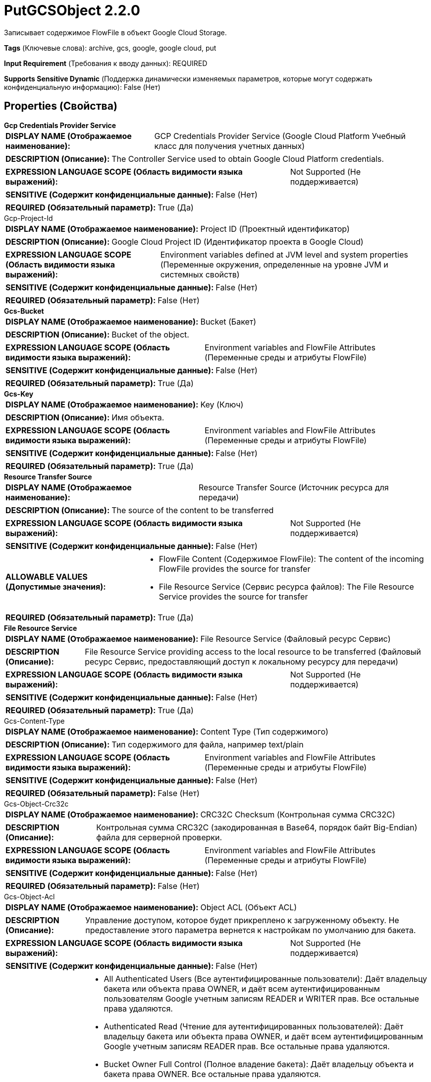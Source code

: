 = PutGCSObject 2.2.0

Записывает содержимое FlowFile в объект Google Cloud Storage.

[horizontal]
*Tags* (Ключевые слова):
archive, gcs, google, google cloud, put
[horizontal]
*Input Requirement* (Требования к вводу данных):
REQUIRED
[horizontal]
*Supports Sensitive Dynamic* (Поддержка динамически изменяемых параметров, которые могут содержать конфиденциальную информацию):
 False (Нет) 



== Properties (Свойства)


.*Gcp Credentials Provider Service*
************************************************
[horizontal]
*DISPLAY NAME (Отображаемое наименование):*:: GCP Credentials Provider Service (Google Cloud Platform Учебный класс для получения учетных данных)

[horizontal]
*DESCRIPTION (Описание):*:: The Controller Service used to obtain Google Cloud Platform credentials.


[horizontal]
*EXPRESSION LANGUAGE SCOPE (Область видимости языка выражений):*:: Not Supported (Не поддерживается)
[horizontal]
*SENSITIVE (Содержит конфиденциальные данные):*::  False (Нет) 

[horizontal]
*REQUIRED (Обязательный параметр):*::  True (Да) 
************************************************
.Gcp-Project-Id
************************************************
[horizontal]
*DISPLAY NAME (Отображаемое наименование):*:: Project ID (Проектный идентификатор)

[horizontal]
*DESCRIPTION (Описание):*:: Google Cloud Project ID (Идентификатор проекта в Google Cloud)


[horizontal]
*EXPRESSION LANGUAGE SCOPE (Область видимости языка выражений):*:: Environment variables defined at JVM level and system properties (Переменные окружения, определенные на уровне JVM и системных свойств)
[horizontal]
*SENSITIVE (Содержит конфиденциальные данные):*::  False (Нет) 

[horizontal]
*REQUIRED (Обязательный параметр):*::  False (Нет) 
************************************************
.*Gcs-Bucket*
************************************************
[horizontal]
*DISPLAY NAME (Отображаемое наименование):*:: Bucket (Бакет)

[horizontal]
*DESCRIPTION (Описание):*:: Bucket of the object.


[horizontal]
*EXPRESSION LANGUAGE SCOPE (Область видимости языка выражений):*:: Environment variables and FlowFile Attributes (Переменные среды и атрибуты FlowFile)
[horizontal]
*SENSITIVE (Содержит конфиденциальные данные):*::  False (Нет) 

[horizontal]
*REQUIRED (Обязательный параметр):*::  True (Да) 
************************************************
.*Gcs-Key*
************************************************
[horizontal]
*DISPLAY NAME (Отображаемое наименование):*:: Key (Ключ)

[horizontal]
*DESCRIPTION (Описание):*:: Имя объекта.


[horizontal]
*EXPRESSION LANGUAGE SCOPE (Область видимости языка выражений):*:: Environment variables and FlowFile Attributes (Переменные среды и атрибуты FlowFile)
[horizontal]
*SENSITIVE (Содержит конфиденциальные данные):*::  False (Нет) 

[horizontal]
*REQUIRED (Обязательный параметр):*::  True (Да) 
************************************************
.*Resource Transfer Source*
************************************************
[horizontal]
*DISPLAY NAME (Отображаемое наименование):*:: Resource Transfer Source (Источник ресурса для передачи)

[horizontal]
*DESCRIPTION (Описание):*:: The source of the content to be transferred


[horizontal]
*EXPRESSION LANGUAGE SCOPE (Область видимости языка выражений):*:: Not Supported (Не поддерживается)
[horizontal]
*SENSITIVE (Содержит конфиденциальные данные):*::  False (Нет) 

[horizontal]
*ALLOWABLE VALUES (Допустимые значения):*::

* FlowFile Content (Содержимое FlowFile): The content of the incoming FlowFile provides the source for transfer 

* File Resource Service (Сервис ресурса файлов): The File Resource Service provides the source for transfer 


[horizontal]
*REQUIRED (Обязательный параметр):*::  True (Да) 
************************************************
.*File Resource Service*
************************************************
[horizontal]
*DISPLAY NAME (Отображаемое наименование):*:: File Resource Service (Файловый ресурс Сервис)

[horizontal]
*DESCRIPTION (Описание):*:: File Resource Service providing access to the local resource to be transferred (Файловый ресурс Сервис, предоставляющий доступ к локальному ресурсу для передачи)


[horizontal]
*EXPRESSION LANGUAGE SCOPE (Область видимости языка выражений):*:: Not Supported (Не поддерживается)
[horizontal]
*SENSITIVE (Содержит конфиденциальные данные):*::  False (Нет) 

[horizontal]
*REQUIRED (Обязательный параметр):*::  True (Да) 
************************************************
.Gcs-Content-Type
************************************************
[horizontal]
*DISPLAY NAME (Отображаемое наименование):*:: Content Type (Тип содержимого)

[horizontal]
*DESCRIPTION (Описание):*:: Тип содержимого для файла, например text/plain


[horizontal]
*EXPRESSION LANGUAGE SCOPE (Область видимости языка выражений):*:: Environment variables and FlowFile Attributes (Переменные среды и атрибуты FlowFile)
[horizontal]
*SENSITIVE (Содержит конфиденциальные данные):*::  False (Нет) 

[horizontal]
*REQUIRED (Обязательный параметр):*::  False (Нет) 
************************************************
.Gcs-Object-Crc32c
************************************************
[horizontal]
*DISPLAY NAME (Отображаемое наименование):*:: CRC32C Checksum (Контрольная сумма CRC32C)

[horizontal]
*DESCRIPTION (Описание):*:: Контрольная сумма CRC32C (закодированная в Base64, порядок байт Big-Endian) файла для серверной проверки.


[horizontal]
*EXPRESSION LANGUAGE SCOPE (Область видимости языка выражений):*:: Environment variables and FlowFile Attributes (Переменные среды и атрибуты FlowFile)
[horizontal]
*SENSITIVE (Содержит конфиденциальные данные):*::  False (Нет) 

[horizontal]
*REQUIRED (Обязательный параметр):*::  False (Нет) 
************************************************
.Gcs-Object-Acl
************************************************
[horizontal]
*DISPLAY NAME (Отображаемое наименование):*:: Object ACL (Объект ACL)

[horizontal]
*DESCRIPTION (Описание):*:: Управление доступом, которое будет прикреплено к загруженному объекту. Не предоставление этого параметра вернется к настройкам по умолчанию для бакета.


[horizontal]
*EXPRESSION LANGUAGE SCOPE (Область видимости языка выражений):*:: Not Supported (Не поддерживается)
[horizontal]
*SENSITIVE (Содержит конфиденциальные данные):*::  False (Нет) 

[horizontal]
*ALLOWABLE VALUES (Допустимые значения):*::

* All Authenticated Users (Все аутентифицированные пользователи): Даёт владельцу бакета или объекта права OWNER, и даёт всем аутентифицированным пользователям Google учетным записям READER и WRITER прав. Все остальные права удаляются. 

* Authenticated Read (Чтение для аутентифицированных пользователей): Даёт владельцу бакета или объекта права OWNER, и даёт всем аутентифицированным Google учетным записям READER прав. Все остальные права удаляются. 

* Bucket Owner Full Control (Полное владение бакета): Даёт владельцу объекта и бакета права OWNER. Все остальные права удаляются. 

* Bucket Owner Read Only (Только чтение для владельца бакета): Даёт владельцу объекта права OWNER, и даёт владельцу бакета READER прав. Все остальные права удаляются. 

* Private (Приватный): Даёт владельцу бакета или объекта права OWNER для бакета или объекта и удаляет все остальные разрешения доступа. 

* Project Private (Приватный для проекта): Даёт право на чтение команде проекта на основе их ролей. Любой, кто является частью команды, имеет права READER. Владельцы и редакторы проекта имеют права OWNER. Это значение по умолчанию для новых бакетов. Также это значение по умолчанию для новых объектов, если ACL по умолчанию для этого бакета не была изменена. 

* Public Read Only (Только чтение для всех): Даёт владельцу бакета или объекта права OWNER, и даёт всем пользователям, как аутентифицированным, так и анонимным, READER прав. Когда это применяется к объекту, любой может читать объект через интернет без аутентификации. 


[horizontal]
*REQUIRED (Обязательный параметр):*::  False (Нет) 
************************************************
.Gcs-Server-Side-Encryption-Key
************************************************
[horizontal]
*DISPLAY NAME (Отображаемое наименование):*:: Server Side Encryption Key (Серверная сторона Шифрования Ключа)

[horizontal]
*DESCRIPTION (Описание):*:: An AES256 Encryption Key (encoded in base64) for server-side encryption of the object.


[horizontal]
*EXPRESSION LANGUAGE SCOPE (Область видимости языка выражений):*:: Environment variables and FlowFile Attributes (Переменные среды и атрибуты FlowFile)
[horizontal]
*SENSITIVE (Содержит конфиденциальные данные):*::  True (Да) 

[horizontal]
*REQUIRED (Обязательный параметр):*::  False (Нет) 
************************************************
.*Gcs-Overwrite-Object*
************************************************
[horizontal]
*DISPLAY NAME (Отображаемое наименование):*:: Overwrite Object (Перезапись объекта)

[horizontal]
*DESCRIPTION (Описание):*:: Если false, загрузка в GCS будет выполнена только если объект не существует.


[horizontal]
*EXPRESSION LANGUAGE SCOPE (Область видимости языка выражений):*:: Not Supported (Не поддерживается)
[horizontal]
*SENSITIVE (Содержит конфиденциальные данные):*::  False (Нет) 

[horizontal]
*ALLOWABLE VALUES (Допустимые значения):*::

* true

* false


[horizontal]
*REQUIRED (Обязательный параметр):*::  True (Да) 
************************************************
.Gcs-Content-Disposition-Type
************************************************
[horizontal]
*DISPLAY NAME (Отображаемое наименование):*:: Content Disposition Type (Тип содержимого для RFC-6266)

[horizontal]
*DESCRIPTION (Описание):*:: Тип содержимого RFC-6266, который должен быть прикреплен к объекту


[horizontal]
*EXPRESSION LANGUAGE SCOPE (Область видимости языка выражений):*:: Not Supported (Не поддерживается)
[horizontal]
*SENSITIVE (Содержит конфиденциальные данные):*::  False (Нет) 

[horizontal]
*ALLOWABLE VALUES (Допустимые значения):*::

* Inline (Встроенный): Указывает на то, что объект должен быть загружен и отображен в браузере. 

* Attachment (Вложение): Указывает на то, что объект должен быть сохранен (с использованием диалога Save As...) вместо непосредственного открытия в браузере. 


[horizontal]
*REQUIRED (Обязательный параметр):*::  False (Нет) 
************************************************
.Gzip.Content.Enabled
************************************************
[horizontal]
*DISPLAY NAME (Отображаемое наименование):*:: GZIP Compression Enabled (Сжатие GZIP включено)

[horizontal]
*DESCRIPTION (Описание):*:: Сигнализирует GCS Blob Writer о желании использовать сжатие GZIP во время передачи. False означает не сжимать и может улучшить производительность в некоторых случаях.


[horizontal]
*EXPRESSION LANGUAGE SCOPE (Область видимости языка выражений):*:: Not Supported (Не поддерживается)
[horizontal]
*SENSITIVE (Содержит конфиденциальные данные):*::  False (Нет) 

[horizontal]
*ALLOWABLE VALUES (Допустимые значения):*::

* true

* false


[horizontal]
*REQUIRED (Обязательный параметр):*::  False (Нет) 
************************************************
.Storage-Api-Url
************************************************
[horizontal]
*DISPLAY NAME (Отображаемое наименование):*:: Storage API URL (URL хранилища)

[horizontal]
*DESCRIPTION (Описание):*:: Переопределяет стандартный URL-адрес хранилища. Настройка альтернативного URL-адреса Storage API также переопределяет заголовок HTTP Host в запросах, как описано в документации Google для частных сервисных подключений.


[horizontal]
*EXPRESSION LANGUAGE SCOPE (Область видимости языка выражений):*:: Environment variables defined at JVM level and system properties (Переменные окружения, определенные на уровне JVM и системных свойств)
[horizontal]
*SENSITIVE (Содержит конфиденциальные данные):*::  False (Нет) 

[horizontal]
*REQUIRED (Обязательный параметр):*::  False (Нет) 
************************************************
.*Gcp-Retry-Count*
************************************************
[horizontal]
*DISPLAY NAME (Отображаемое наименование):*:: Number of retries (Количество повторных попыток)

[horizontal]
*DESCRIPTION (Описание):*:: How many retry attempts should be made before routing to the failure relationship. (Сколько повторных попыток следует предпринять перед тем, как передать управление в связанное отношение отказа)


[horizontal]
*EXPRESSION LANGUAGE SCOPE (Область видимости языка выражений):*:: Not Supported (Не поддерживается)
[horizontal]
*SENSITIVE (Содержит конфиденциальные данные):*::  False (Нет) 

[horizontal]
*REQUIRED (Обязательный параметр):*::  True (Да) 
************************************************
.Proxy-Configuration-Service
************************************************
[horizontal]
*DISPLAY NAME (Отображаемое наименование):*:: Proxy Configuration Service (Сервис конфигурации прокси)

[horizontal]
*DESCRIPTION (Описание):*:: Указывает сервис контроллера прокси-серверов для проксирования сетевых запросов. Поддерживаемые прокси: HTTP + AuthN


[horizontal]
*EXPRESSION LANGUAGE SCOPE (Область видимости языка выражений):*:: Not Supported (Не поддерживается)
[horizontal]
*SENSITIVE (Содержит конфиденциальные данные):*::  False (Нет) 

[horizontal]
*REQUIRED (Обязательный параметр):*::  False (Нет) 
************************************************


== Динамические свойства

[width="100%",cols="1a,2a,1a,1a",options="header",]
|===
|Наименование |Описание |Значение |Ограничения языка выражений

|`Имя поля пользовательской метаданных для добавления в объект GCS`
|Позволяет добавить пользовательскую метаданную в объект GCS в виде пар ключ/значение
|`Значение поля пользовательской метаданных для добавления в объект GCS`
|

|===









=== Relationships (Связи)

[cols="1a,2a",options="header",]
|===
|Наименование |Описание

|`success`
|FlowFiles передаются в это отношение после успешной операции с Google Cloud Storage.

|`failure`
|FlowFiles передаются в это отношение, если операция с Google Cloud Storage завершается неудачей.

|===



=== Читаемые атрибуты

[cols="1a,2a",options="header",]
|===
|Наименование |Описание

|`filename`
|Использует имя файла FlowFile в качестве имени файла для объекта GCS

|`mime.type`
|Использует MIME-тип FlowFile в качестве content-type для объекта GCS

|===



=== Writes Attributes (Записываемые атрибуты)

[cols="1a,2a",options="header",]
|===
|Наименование |Описание

|`gcs.bucket`
|Бакет объекта.

|`gcs.key`
|Имя объекта.

|`gcs.size`
|Размер объекта.

|`gcs.cache.control`
|Данные кэш-контроль для объекта.

|`gcs.component.count`
|Количество компонентов, составляющих объект.

|`gcs.content.disposition`
|Данные контент-диспозишен для объекта.

|`gcs.content.encoding`
|Кодировка содержимого объекта.

|`gcs.content.language`
|Язык контента объекта.

|`mime.type`
|MIME/Content-Type объекта

|`gcs.crc32c`
|Контрольная сумма CRC32C объекта в кодировке base64 в большом порядке.

|`gcs.create.time`
|Время создания объекта (в миллисекундах)

|`gcs.update.time`
|Последнее время модификации объекта (в миллисекундах)

|`gcs.encryption.algorithm`
|Алгоритм, используемый для шифрования объекта.

|`gcs.encryption.sha256`
|SHA256 хэш ключа, используемого для шифрования объекта

|`gcs.etag`
|HTTP 1.1 Entity tag для объекта.

|`gcs.generated.id`
|Уникальный идентификатор, сгенерированный службой для объекта.

|`gcs.generation`
|Поколение данных объекта.

|`gcs.md5`
|MD5 хэш данных объекта, закодированный в base64.

|`gcs.media.link`
|Ссылка на медиа-загрузку для объекта.

|`gcs.metageneration`
|Метапоколение объекта.

|`gcs.owner`
|Владелец (загрузчик) объекта.

|`gcs.owner.type`
|Тип ACL сущности загрузчика объекта.

|`gcs.uri`
|URI объекта в виде строки.

|===







=== Смотрите также


* xref:Processors/DeleteGCSObject.adoc[DeleteGCSObject]

* xref:Processors/FetchGCSObject.adoc[FetchGCSObject]

* xref:Processors/ListGCSBucket.adoc[ListGCSBucket]


